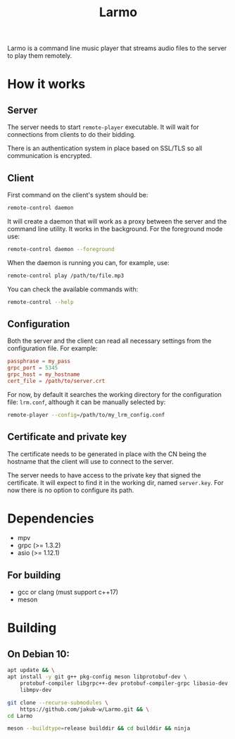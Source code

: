 #+TITLE: Larmo

# TODO: Revise the whole README after implementing automatic certificate
#       distribution

Larmo is a command line music player that streams audio files to the server to play them remotely.

* How it works

** Server
The server needs to start ~remote-player~ executable. It will wait for connections from clients to do their bidding.

There is an authentication system in place based on SSL/TLS so all communication is encrypted.

** Client
First command on the client's system should be:
#+BEGIN_SRC sh
  remote-control daemon
#+END_SRC
It will create a daemon that will work as a proxy between the server and the command line utility. It works in the background. For the foreground mode use:
#+BEGIN_SRC sh
  remote-control daemon --foreground
#+END_SRC

When the daemon is running you can, for example, use:
#+BEGIN_SRC sh
  remote-control play /path/to/file.mp3
#+END_SRC

You can check the available commands with:
#+BEGIN_SRC sh
  remote-control --help
#+END_SRC

** Configuration
Both the server and the client can read all necessary settings from the configuration file. For example:
#+BEGIN_SRC conf
  passphrase = my_pass
  grpc_port = 5345
  grpc_host = my_hostname
  cert_file = /path/to/server.crt
#+END_SRC

For now, by default it searches the working directory for the configuration file: ~lrm.conf~, although it can be manually selected by:
#+BEGIN_SRC sh
  remote-player --config=/path/to/my_lrm_config.conf
#+END_SRC
** Certificate and private key
The certificate needs to be generated in place with the CN being the hostname that the client will use to connect to the server.

# TODO: Revise this after adding more options to remote-player command
The server needs to have access to the private key that signed the certificate. It will expect to find it in the working dir, named ~server.key~. For now there is no option to configure its path.

* Dependencies
- mpv
- grpc (>= 1.3.2)
- asio (>= 1.12.1)
** For building
- gcc or clang (must support c++17)
- meson

* Building
** On Debian 10:
# TODO: Update build instructions for Ubuntu 18.04 after resolving
# [[file:TODO.org::*If%20<filesystem>%20is%20not%20available,%20use%20<experimental/filesystem>][link: If <filesystem> is not available, use <experimental/filesystem>]]
#+BEGIN_SRC sh
  apt update && \
  apt install -y git g++ pkg-config meson libprotobuf-dev \
      protobuf-compiler libgrpc++-dev protobuf-compiler-grpc libasio-dev \
      libmpv-dev
#+END_SRC

#+BEGIN_SRC sh
  git clone --recurse-submodules \
      https://github.com/jakub-w/Larmo.git && \
  cd Larmo
#+END_SRC

#+BEGIN_SRC sh
  meson --buildtype=release builddir && cd builddir && ninja
#+END_SRC
